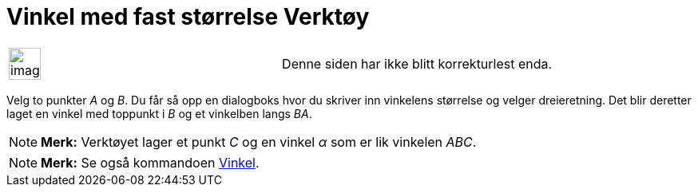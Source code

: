 = Vinkel med fast størrelse Verktøy
:page-en: tools/Angle_with_Given_Size
ifdef::env-github[:imagesdir: /nb/modules/ROOT/assets/images]

[width="100%",cols="50%,50%",]
|===
a|
image:Ambox_content.png[image,width=40,height=40]

|Denne siden har ikke blitt korrekturlest enda.
|===

Velg to punkter _A_ og _B_. Du får så opp en dialogboks hvor du skriver inn vinkelens størrelse og velger dreieretning.
Det blir deretter laget en vinkel med toppunkt i _B_ og et vinkelben langs _BA_.

[NOTE]
====

*Merk:* Verktøyet lager et punkt _C_ og en vinkel _α_ som er lik vinkelen _ABC_.

====

[NOTE]
====

*Merk:* Se også kommandoen xref:/commands/Vinkel.adoc[Vinkel].

====
